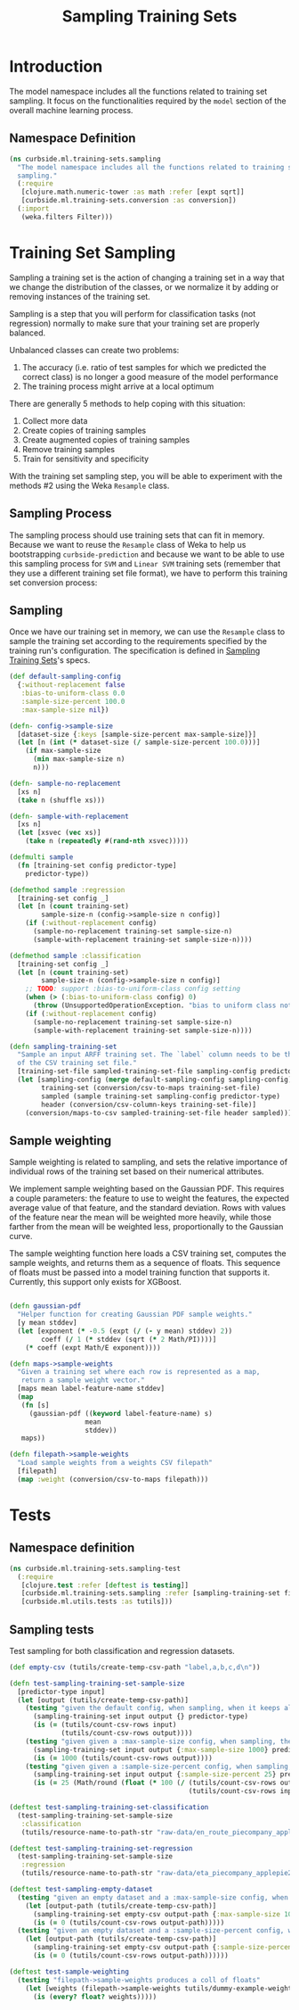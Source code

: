 #+PROPERTY: header-args:clojure :tangle ../../../../../src/curbside/ml/training_sets/sampling.clj :mkdirp yes :noweb yes :padline yes :results silent :comments link
#+OPTIONS: toc:2

#+TITLE: Sampling Training Sets

* Table of Contents                                            :toc:noexport:
- [[#introduction][Introduction]]
  - [[#namespace-definition][Namespace Definition]]
- [[#training-set-sampling][Training Set Sampling]]
  - [[#sampling-process][Sampling Process]]
  - [[#sampling][Sampling]]
- [[#tests][Tests]]
  - [[#namespace-definition-1][Namespace definition]]
  - [[#sampling-tests][Sampling tests]]

* Introduction

The model namespace includes all the functions related to training set sampling. It focus on the functionalities required by the =model= section of the overall machine learning process.

** Namespace Definition

#+BEGIN_SRC clojure
(ns curbside.ml.training-sets.sampling
  "The model namespace includes all the functions related to training set
  sampling."
  (:require
   [clojure.math.numeric-tower :as math :refer [expt sqrt]]
   [curbside.ml.training-sets.conversion :as conversion])
  (:import
   (weka.filters Filter)))
#+END_SRC

* Training Set Sampling

Sampling a training set is the action of changing a training set in a way that we change the distribution of the classes, or we normalize it by adding or removing instances of the training set.

Sampling is a step that you will perform for classification tasks (not regression) normally to make sure that your training set are properly balanced.

Unbalanced classes can create two problems:

 1. The accuracy (i.e. ratio of test samples for which we predicted the correct class) is no longer a good measure of the model performance
 2. The training process might arrive at a local optimum

There are generally 5 methods to help coping with this situation:

  1. Collect more data
  2. Create copies of training samples
  3. Create augmented copies of training samples
  4. Remove training samples
  5. Train for sensitivity and specificity

With the training set sampling step, you will be able to experiment with the methods #2 using the Weka =Resample= class.

** Sampling Process

The sampling process should use training sets that can fit in memory. Because we want to reuse the =Resample= class of Weka to help us bootstrapping =curbside-prediction= and because we want to be able to use this sampling process for =SVM= and =Linear SVM= training sets (remember that they use a different training set file format), we have to perform  this training set conversion process:

#+BEGIN_SRC plantuml :file ../imgs/training-set-sampling-process.png :exports results

@startuml

:Original Training Set;
-> convert to ARFF;
:ARFF Training Sets;
-> Sampling;
:Re-sampled ARFF Training Set;
-> convert to CSV;
:Re-sampled CSV Training Set;

@enduml

#+END_SRC

#+RESULTS:
[[file:../imgs/training-set-sampling-process.png]]

** Sampling

Once we have our training set in memory, we can use the =Resample= class to
sample the training set according to the requirements specified by the
training run's configuration. The specification is defined in [[file:../pipeline.org::*Sampling%20Training%20Sets][Sampling Training
Sets]]'s specs.

#+NAME: sampling training set
#+BEGIN_SRC clojure
(def default-sampling-config
  {:without-replacement false
   :bias-to-uniform-class 0.0
   :sample-size-percent 100.0
   :max-sample-size nil})

(defn- config->sample-size
  [dataset-size {:keys [sample-size-percent max-sample-size]}]
  (let [n (int (* dataset-size (/ sample-size-percent 100.0)))]
    (if max-sample-size
      (min max-sample-size n)
      n)))

(defn- sample-no-replacement
  [xs n]
  (take n (shuffle xs)))

(defn- sample-with-replacement
  [xs n]
  (let [xsvec (vec xs)]
    (take n (repeatedly #(rand-nth xsvec)))))

(defmulti sample
  (fn [training-set config predictor-type]
    predictor-type))

(defmethod sample :regression
  [training-set config _]
  (let [n (count training-set)
        sample-size-n (config->sample-size n config)]
    (if (:without-replacement config)
      (sample-no-replacement training-set sample-size-n)
      (sample-with-replacement training-set sample-size-n))))

(defmethod sample :classification
  [training-set config _]
  (let [n (count training-set)
        sample-size-n (config->sample-size n config)]
    ;; TODO: support :bias-to-uniform-class config setting
    (when (> (:bias-to-uniform-class config) 0)
      (throw (UnsupportedOperationException. "bias to uniform class not yet implemented.")))
    (if (:without-replacement config)
      (sample-no-replacement training-set sample-size-n)
      (sample-with-replacement training-set sample-size-n))))

(defn sampling-training-set
  "Sample an input ARFF training set. The `label` column needs to be the first
  of the CSV training set file."
  [training-set-file sampled-training-set-file sampling-config predictor-type]
  (let [sampling-config (merge default-sampling-config sampling-config)
        training-set (conversion/csv-to-maps training-set-file)
        sampled (sample training-set sampling-config predictor-type)
        header (conversion/csv-column-keys training-set-file)]
    (conversion/maps-to-csv sampled-training-set-file header sampled)))
#+END_SRC

** Sample weighting

Sample weighting is related to sampling, and sets the relative importance of individual rows of the training set based on their numerical attributes.

We implement sample weighting based on the Gaussian PDF. This requires a couple parameters: the feature to use to weight the features, the expected average value of that feature, and the standard deviation. Rows with values of the feature near the mean will be weighted more heavily, while those farther from the mean will be weighted less, proportionally to the Gaussian curve.

The sample weighting function here loads a CSV training set, computes the sample weights, and returns them as a sequence of floats. This sequence of floats must be passed into a model training function that supports it. Currently, this support only exists for XGBoost.

#+NAME: sample weighting
#+BEGIN_SRC clojure

(defn gaussian-pdf
  "Helper function for creating Gaussian PDF sample weights."
  [y mean stddev]
  (let [exponent (* -0.5 (expt (/ (- y mean) stddev) 2))
        coeff (/ 1 (* stddev (sqrt (* 2 Math/PI))))]
    (* coeff (expt Math/E exponent))))

(defn maps->sample-weights
  "Given a training set where each row is represented as a map,
   return a sample weight vector."
  [maps mean label-feature-name stddev]
  (map
   (fn [s]
     (gaussian-pdf ((keyword label-feature-name) s)
                   mean
                   stddev))
   maps))

(defn filepath->sample-weights
  "Load sample weights from a weights CSV filepath"
  [filepath]
  (map :weight (conversion/csv-to-maps filepath)))

#+END_SRC

* Tests
** Namespace definition

#+BEGIN_SRC clojure :tangle ../../../../../test/curbside/ml/training_sets/sampling_test.clj
(ns curbside.ml.training-sets.sampling-test
  (:require
   [clojure.test :refer [deftest is testing]]
   [curbside.ml.training-sets.sampling :refer [sampling-training-set filepath->sample-weights]]
   [curbside.ml.utils.tests :as tutils]))
#+END_SRC

** Sampling tests

Test sampling for both classification and regression datasets.

#+BEGIN_SRC clojure :tangle ../../../../../test/curbside/ml/training_sets/sampling_test.clj
(def empty-csv (tutils/create-temp-csv-path "label,a,b,c,d\n"))

(defn test-sampling-training-set-sample-size
  [predictor-type input]
  (let [output (tutils/create-temp-csv-path)]
    (testing "given the default config, when sampling, when it keeps all the data points"
      (sampling-training-set input output {} predictor-type)
      (is (= (tutils/count-csv-rows input)
             (tutils/count-csv-rows output))))
    (testing "given given a :max-sample-size config, when sampling, the right amount of points is sampled"
      (sampling-training-set input output {:max-sample-size 1000} predictor-type)
      (is (= 1000 (tutils/count-csv-rows output))))
    (testing "given given a :sample-size-percent config, when sampling, the right amount of points is sampled"
      (sampling-training-set input output {:sample-size-percent 25} predictor-type)
      (is (= 25 (Math/round (float (* 100 (/ (tutils/count-csv-rows output)
                                             (tutils/count-csv-rows input))))))))))

(deftest test-sampling-training-set-classification
  (test-sampling-training-set-sample-size
   :classification
   (tutils/resource-name-to-path-str "raw-data/en_route_piecompany_applepie2.csv")))

(deftest test-sampling-training-set-regression
  (test-sampling-training-set-sample-size
   :regression
   (tutils/resource-name-to-path-str "raw-data/eta_piecompany_applepie2.csv")))

(deftest test-sampling-empty-dataset
  (testing "given an empty dataset and a :max-sample-size config, when sampling, an empty dataset is produced"
    (let [output-path (tutils/create-temp-csv-path)]
      (sampling-training-set empty-csv output-path {:max-sample-size 1000} :regression)
      (is (= 0 (tutils/count-csv-rows output-path)))))
  (testing "given an empty dataset and a :sample-size-percent config, when sampling, an empty dataset is produced"
    (let [output-path (tutils/create-temp-csv-path)]
      (sampling-training-set empty-csv output-path {:sample-size-percent 55} :regression)
      (is (= 0 (tutils/count-csv-rows output-path))))))

(deftest test-sample-weighting
  (testing "filepath->sample-weights produces a coll of floats"
    (let [weights (filepath->sample-weights tutils/dummy-example-weights-path)]
      (is (every? float? weights)))))
#+END_SRC

